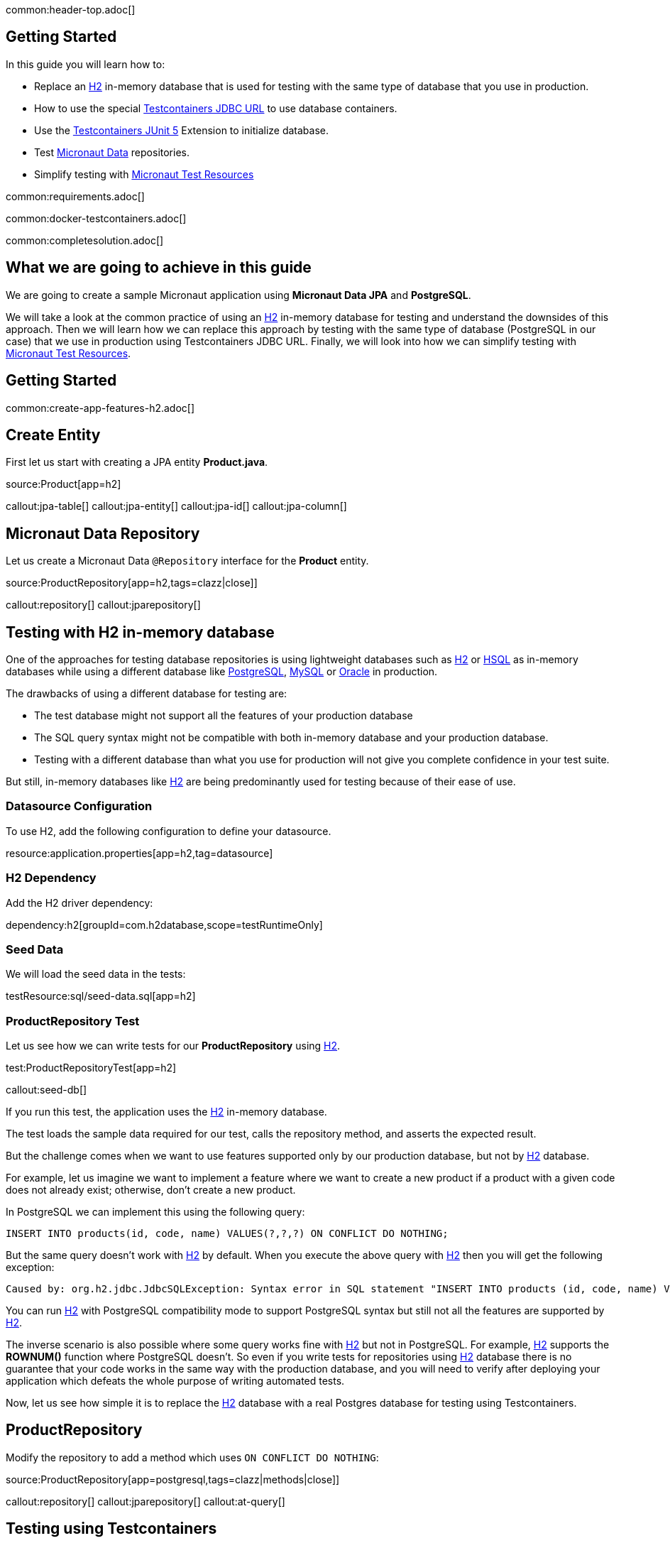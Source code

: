 common:header-top.adoc[]

== Getting Started

In this guide you will learn how to:

* Replace an https://www.h2database.com/html/main.html[H2] in-memory database that is used for testing with the same type of database that you use in production.
* How to use the special https://java.testcontainers.org/modules/databases/jdbc/[Testcontainers JDBC URL] to use database containers.
* Use the https://java.testcontainers.org/test_framework_integration/junit_5/[Testcontainers JUnit 5] Extension to initialize database.
* Test https://micronaut-projects.github.io/micronaut-data/latest/guide/[Micronaut Data] repositories.
* Simplify testing with https://micronaut-projects.github.io/micronaut-test-resources/latest/guide/#modules-kafka[Micronaut Test Resources]

common:requirements.adoc[]

common:docker-testcontainers.adoc[]

common:completesolution.adoc[]

== What we are going to achieve in this guide

We are going to create a sample Micronaut application using *Micronaut Data JPA* and *PostgreSQL*.

We will take a look at the common practice of using an https://www.h2database.com/html/main.html[H2] in-memory database for testing and
understand the downsides of this approach. Then we will learn how we can replace this approach
by testing with the same type of database (PostgreSQL in our case) that we use in production
using Testcontainers JDBC URL. Finally, we will look into how we can simplify testing with https://micronaut-projects.github.io/micronaut-test-resources/latest/guide/[Micronaut Test Resources].

== Getting Started

common:create-app-features-h2.adoc[]

== Create Entity

First let us start with creating a JPA entity *Product.java*.

source:Product[app=h2]

callout:jpa-table[]
callout:jpa-entity[]
callout:jpa-id[]
callout:jpa-column[]

== Micronaut Data Repository

Let us create a Micronaut Data `@Repository` interface for the *Product* entity.

source:ProductRepository[app=h2,tags=clazz|close]]

callout:repository[]
callout:jparepository[]

== Testing with H2 in-memory database

One of the approaches for testing database repositories is using lightweight databases such as https://www.h2database.com/html/main.html[H2] or https://hsqldb.org[HSQL]
as in-memory databases while using a different database like https://www.postgresql.org[PostgreSQL], https://www.mysql.com[MySQL] or https://www.oracle.com/uk/database[Oracle] in production.

The drawbacks of using a different database for testing are:

* The test database might not support all the features of your production database
* The SQL query syntax might not be compatible with both in-memory database and your production database.
* Testing with a different database than what you use for production will not give you complete confidence in your test suite.

But still, in-memory databases like https://www.h2database.com/html/main.html[H2] are being predominantly used for testing because of their ease of use.

=== Datasource Configuration

To use H2, add the following configuration to define your datasource.

resource:application.properties[app=h2,tag=datasource]

=== H2 Dependency

Add the H2 driver dependency:

dependency:h2[groupId=com.h2database,scope=testRuntimeOnly]

=== Seed Data

We will load the seed data in the tests:

testResource:sql/seed-data.sql[app=h2]

=== ProductRepository Test

Let us see how we can write tests for our *ProductRepository* using https://www.h2database.com/html/main.html[H2].

test:ProductRepositoryTest[app=h2]

callout:seed-db[]

If you run this test, the application uses the https://www.h2database.com/html/main.html[H2] in-memory database.

The test loads the sample data required for our test, calls the repository method, and asserts the expected result.

But the challenge comes when we want to use features supported only by our production database,
but not by https://www.h2database.com/html/main.html[H2] database.

For example, let us imagine we want to implement a feature where we want to create a new product if a product with a given code does not already exist; otherwise, don’t create a new product.

In PostgreSQL we can implement this using the following query:

[source,sql]
----
INSERT INTO products(id, code, name) VALUES(?,?,?) ON CONFLICT DO NOTHING;
----

But the same query doesn't work with https://www.h2database.com/html/main.html[H2] by default.
When you execute the above query with https://www.h2database.com/html/main.html[H2] then you will get the following exception:

[source,shell]
----
Caused by: org.h2.jdbc.JdbcSQLException: Syntax error in SQL statement "INSERT INTO products (id, code, name) VALUES (?, ?, ?) ON[*] CONFLICT DO NOTHING";"
----

You can run https://www.h2database.com/html/main.html[H2] with PostgreSQL compatibility mode to support PostgreSQL syntax
but still not all the features are supported by https://www.h2database.com/html/main.html[H2].

The inverse scenario is also possible where some query works fine with https://www.h2database.com/html/main.html[H2] but not in PostgreSQL.
For example, https://www.h2database.com/html/main.html[H2] supports the *ROWNUM()* function where PostgreSQL doesn't.
So even if you write tests for repositories using https://www.h2database.com/html/main.html[H2] database there is no guarantee that your code works
in the same way with the production database, and you will need to verify after deploying your application
which defeats the whole purpose of writing automated tests.

Now, let us see how simple it is to replace the https://www.h2database.com/html/main.html[H2] database with a real Postgres database for testing using Testcontainers.

== ProductRepository

Modify the repository to add a method which uses `ON CONFLICT DO NOTHING`:

source:ProductRepository[app=postgresql,tags=clazz|methods|close]]

callout:repository[]
callout:jparepository[]
callout:at-query[]

== Testing using Testcontainers

=== PostgreSQL Configuration

Replace the Datasource configuration with the PostgreSQL configuration.

resource:application.properties[app=postgresql,tag=datasource]

We disable schema generation with `jpa.default.properties.hibernate.hbm2ddl.auto=none`. We will use a https://java.testcontainers.org/modules/databases/jdbc/#using-a-classpath-init-script[classpath init script with Testcontainers] instead to load the following SQL file.

testResource:sql/init-db.sql[app=postgresql]

=== PostgreSQL Driver dependency

Remove <<h2-dependency, H2 Dependency>> and add the PostgreSQL driver dependency instead:

dependency:postgresql[groupId=org.postgresql,scope=testRuntimeOnly]

=== Testcontainers Dependencies

Add the Testcontainers dependencies:

dependency:testcontainers[groupId=org.testcontainers,scope=test]

dependency:postgresql[groupId=org.testcontainers,scope=test]

=== Testcontainers JDBC URL

Use https://www.testcontainers.org/modules/databases/jdbc/[Testcontainers *special JDBC URL*] as the data source URL in the test.

test:ProductRepositoryWithJdbcUrlTest[app=postgresql]

callout:micronaut-test-transactional-false[]
callout:property-driver-class[]
callout:property-jdbc-url[]
callout:seed-db[]

Now if you run the test, you can see in the console logs that our test is using a PostgreSQL database
instead of the https://www.h2database.com/html/main.html[H2] in-memory database. *It is as simple as that!*

Let us understand how this test works.

If we have Testcontainers and the appropriate JDBC driver on the classpath, we can simply use
the special JDBC connection URLs to get a fresh containerized instance of the database each time
the application starts up.

The actual PostgreSQL JDBC URL looks like: *jdbc:postgresql://localhost:5432/postgres*

To get the special JDBC URL, insert *tc:* after *jdbc:* as follows.
(Note that the hostname, port and database name will be ignored;
so you can leave these as-is or set them to any value.)

[source]
----
jdbc:tc:postgresql:///db
----

We can also indicate which version of PostgreSQL database to use by specifying the Docker image tag after *postgresql* as follows:

[source]
----
jdbc:tc:postgresql:15.2-alpine:///db
----

Here we have appended the tag *15.2-alpine* to *postgresql* so that our test will use a PostgreSQL container
created from *postgres:15.2-alpine* image.

You can also initialize the database using a SQL script by passing *TC_INITSCRIPT* parameter as follows:

[source]
----
jdbc:tc:postgresql:15.2-alpine:///db?TC_INITSCRIPT=sql/init-db.sql
----

Testcontainers will automatically execute the SQL script that was specified using the *TC_INITSCRIPT* parameter.
However, ideally you should be using a proper database migration tool like https://guides.micronaut.io/latest/micronaut-flyway.html[*Flyway*] or https://guides.micronaut.io/latest/micronaut-liquibase.html[*Liquibase*].

The special JDBC URL also works for other databases such as *MySQL*, *PostGIS*, *YugabyteDB*, *CockroachDB* etc.

=== Initializing the database container using Testcontainers and JUnit

If using special JDBC URL doesn't meet your needs, or you need more control over the container creation,
then you can use the JUnit 5 Testcontainers Extension as follows:

test:ProductRepositoryTest[app=postgresql]

callout:micronaut-test-transactional-false[]
callout:test-containers-disabled-without-docker[]
callout:test-instance-per-class[]
callout:seed-db[]
callout:test-property-provider[]

We have used the Testcontainers JUnit 5 extension annotations *@Testcontainers* and *@Container*
to start *PostgreSQLContainer* and register the data source properties for the Test using
the dynamic property registration through the *TestPropertyProvider* API.

== Testing with Test Resources

common:test-resources.adoc[]

=== Removing Testcontainers Dependencies

Remove the <<testcontainers-dependencies,Testcontainers dependencies>> from your build files.

=== Configure Test Resources

common:install-test-resources.adoc[]

common:test-resources-postgres.adoc[]

=== Simpler Test with Test Resources

Thanks to Test Resources, we can simplify the test as follows:

test:ProductRepositoryTest[app=postgresqltestresources]

callout:micronaut-test-transactional-false[]
callout:seed-db[]

If you run the test, you will see a PostgreSQL container being started by Test Resources through integration with Testcontainers to provide throwaway containers for testing.

common:test-resources-benefits.adoc[]

== Micronaut Data JDBC

https://micronaut-projects.github.io/micronaut-data/latest/guide/#jdbc[Micronaut Data JDBC] goes one step further, you have
to specify the dialect in the `JdbcRepository` annotation. Micronaut Data JDBC pre-computes native SQL queries for the specified dialect, providing a repository implementation that is a simple data mapper between a native result set and an entity.

A Micronaut JDBC repository for this sample application would look like:

source:ProductRepository[app=jdbc]

callout:jdbcrepository[]
callout:crudrepository[]
callout:at-query[]

== Summary
We have looked into how to test Micronaut Data JPA repositories using https://www.h2database.com/html/main.html[H2] in-memory database and talked about
the drawbacks of using different (in-memory) databases for testing while using a different type of database
in production.

Then we learned about how simply we can replace https://www.h2database.com/html/main.html[H2] database with a real database for testing using
Testcontainers special JDBC URL. We also looked at using Testcontainers JUnit 5 extension annotations
to spin up the database for testing which gives more control over the lifecycle of the database container.

We learned that Micronaut Test Resources streamlines testing with throwaway containers through its integration with Testcontainers.

== Further Reading
* https://www.testcontainers.org/modules/databases/postgres/[Testcontainers Postgres Module]
* https://www.testcontainers.org/modules/databases/jdbc/[Testcontainers JDBC Support]
* https://micronaut-projects.github.io/micronaut-test-resources/latest/guide/#modules-kafka[Micronaut Test Resources]
* http://testcontainers.com[Testcontainers]

common:helpWithMicronaut.adoc[]
